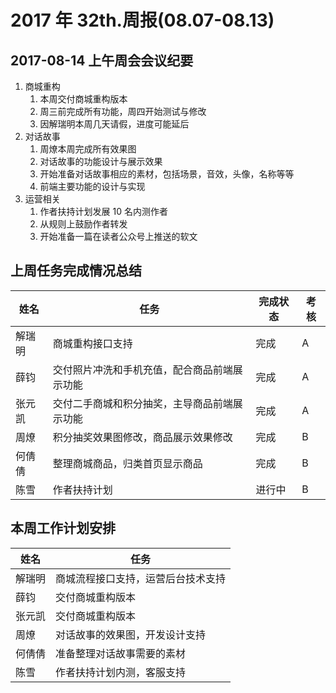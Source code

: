 * 2017 年 32th.周报(08.07-08.13)
** 2017-08-14 上午周会会议纪要
1. 商城重构
   1. 本周交付商城重构版本
   2. 周三前完成所有功能，周四开始测试与修改
   3. 因解瑞明本周几天请假，进度可能延后
2. 对话故事
   1. 周燎本周完成所有效果图
   2. 对话故事的功能设计与展示效果
   3. 开始准备对话故事相应的素材，包括场景，音效，头像，名称等等
   4. 前端主要功能的设计与实现
3. 运营相关
   1. 作者扶持计划发展 10 名内测作者
   2. 从规则上鼓励作者转发
   3. 开始准备一篇在读者公众号上推送的软文
** 上周任务完成情况总结
| 姓名   | 任务                                         | 完成状态 | 考核 |
|--------+----------------------------------------------+----------+------|
| 解瑞明 | 商城重构接口支持                             | 完成     | A    |
| 薛钧   | 交付照片冲洗和手机充值，配合商品前端展示功能 | 完成     | A    |
| 张元凯 | 交付二手商城和积分抽奖，主导商品前端展示功能 | 完成     | A    |
| 周燎   | 积分抽奖效果图修改，商品展示效果修改         | 完成     | B    |
| 何倩倩 | 整理商城商品，归类首页显示商品               | 完成     | B    |
| 陈雪   | 作者扶持计划                                 | 进行中   | B    |
** 本周工作计划安排
| 姓名   | 任务                               |
|--------+------------------------------------|
| 解瑞明 | 商城流程接口支持，运营后台技术支持 |
| 薛钧   | 交付商城重构版本                   |
| 张元凯 | 交付商城重构版本                   |
| 周燎   | 对话故事的效果图，开发设计支持     |
| 何倩倩 | 准备整理对话故事需要的素材         |
| 陈雪   | 作者扶持计划内测，客服支持         |

